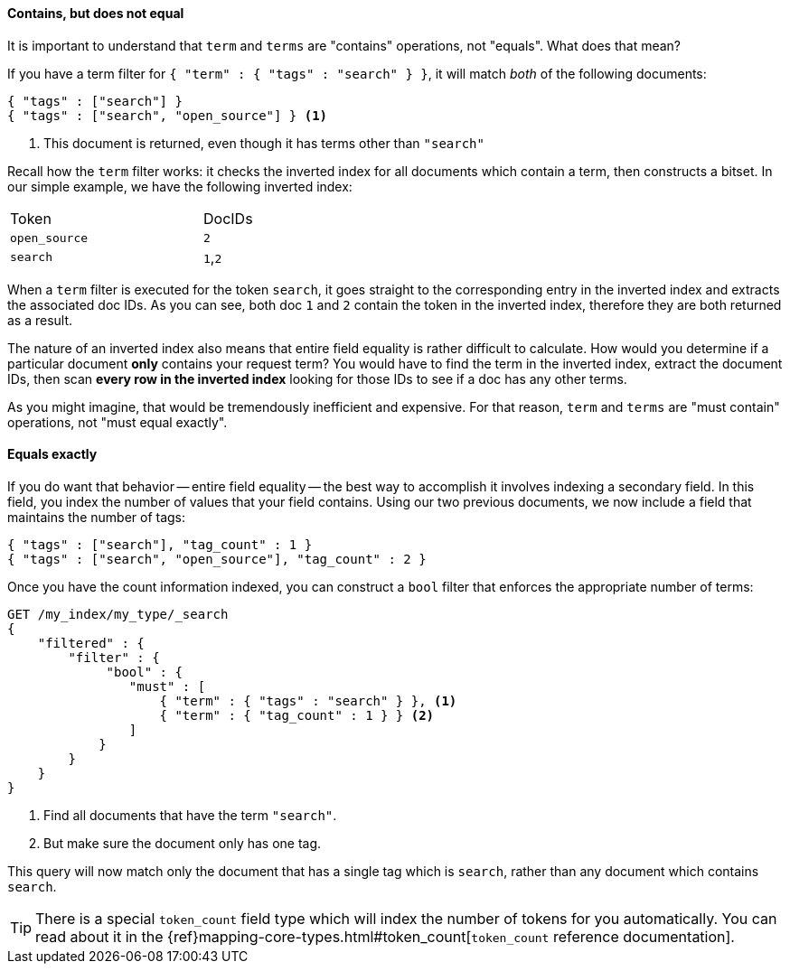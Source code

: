 ==== Contains, but does not equal

It is important to understand that `term` and `terms` are "contains" operations,
not "equals".  What does that mean?

If you have a term filter for `{ "term" : { "tags" : "search" } }`, it will match
_both_ of the following documents:

[source,js]
--------------------------------------------------
{ "tags" : ["search"] }
{ "tags" : ["search", "open_source"] } <1>
--------------------------------------------------

<1> This document is returned, even though it has terms other than `"search"`

Recall how the `term` filter works: it checks the inverted index for all
documents which contain a term, then constructs a bitset.  In our simple
example, we have the following inverted index:

[width="50%",frame="topbot"]
|==========================
| Token        | DocIDs
|`open_source` | `2`
|`search`      | `1`,`2`
|==========================

When a `term` filter is executed for the token `search`, it goes straight to the
corresponding entry in the inverted index and extracts the associated doc IDs.
As you can see, both doc `1` and `2` contain the token in the inverted index,
therefore they are both returned as a result.

****
The nature of an inverted index also means that entire field equality is rather
difficult to calculate.  How would you determine if a particular document
*only* contains your request term?  You would have to find the term in
the inverted index, extract the document IDs, then scan *every row in the
inverted index* looking for those IDs to see if a doc has any other terms.

As you might imagine, that would be tremendously inefficient and expensive.
For that reason, `term` and `terms` are "must contain" operations, not
"must equal exactly".

****

==== Equals exactly
If you do want that behavior -- entire field equality -- the best way to
accomplish it involves indexing a secondary field.  In this field, you index the
number of values that your field contains.  Using our two previous documents,
we now include a field that maintains the number of tags:

[source,js]
--------------------------------------------------
{ "tags" : ["search"], "tag_count" : 1 }
{ "tags" : ["search", "open_source"], "tag_count" : 2 }
--------------------------------------------------

Once you have the count information indexed, you can construct a `bool` filter
that enforces the appropriate number of terms:

[source,js]
--------------------------------------------------
GET /my_index/my_type/_search
{
    "filtered" : {
        "filter" : {
             "bool" : {
                "must" : [
                    { "term" : { "tags" : "search" } }, <1>
                    { "term" : { "tag_count" : 1 } } <2>
                ]
            }
        }
    }
}
--------------------------------------------------
<1> Find all documents that have the term `"search"`.
<2> But make sure the document only has one tag.

This query will now match only the document that has a single tag which is
`search`, rather than any document which contains `search`.

TIP: There is a special `token_count` field type which will index the number of
tokens for you automatically. You can read about it in the
{ref}mapping-core-types.html#token_count[`token_count` reference documentation].

